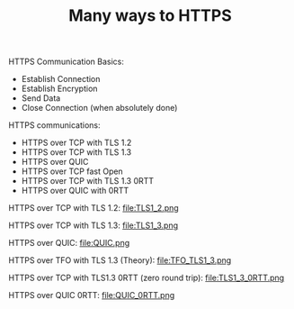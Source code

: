 #+TITLE: Many ways to HTTPS

HTTPS Communication Basics:
- Establish Connection
- Establish Encryption
- Send Data
- Close Connection (when absolutely done)

HTTPS communications:
- HTTPS over TCP with TLS 1.2
- HTTPS over TCP with TLS 1.3
- HTTPS over QUIC
- HTTPS over TCP fast Open
- HTTPS over TCP with TLS 1.3 0RTT
- HTTPS over QUIC with 0RTT

HTTPS over TCP with TLS 1.2:
file:TLS1_2.png

HTTPS over TCP with TLS 1.3:
file:TLS1_3.png

HTTPS over QUIC:
file:QUIC.png

HTTPS over TFO with TLS 1.3 (Theory):
file:TFO_TLS1_3.png

HTTPS over TCP with TLS1.3 0RTT (zero round trip):
file:TLS1_3_0RTT.png

HTTPS over QUIC 0RTT:
file:QUIC_0RTT.png
